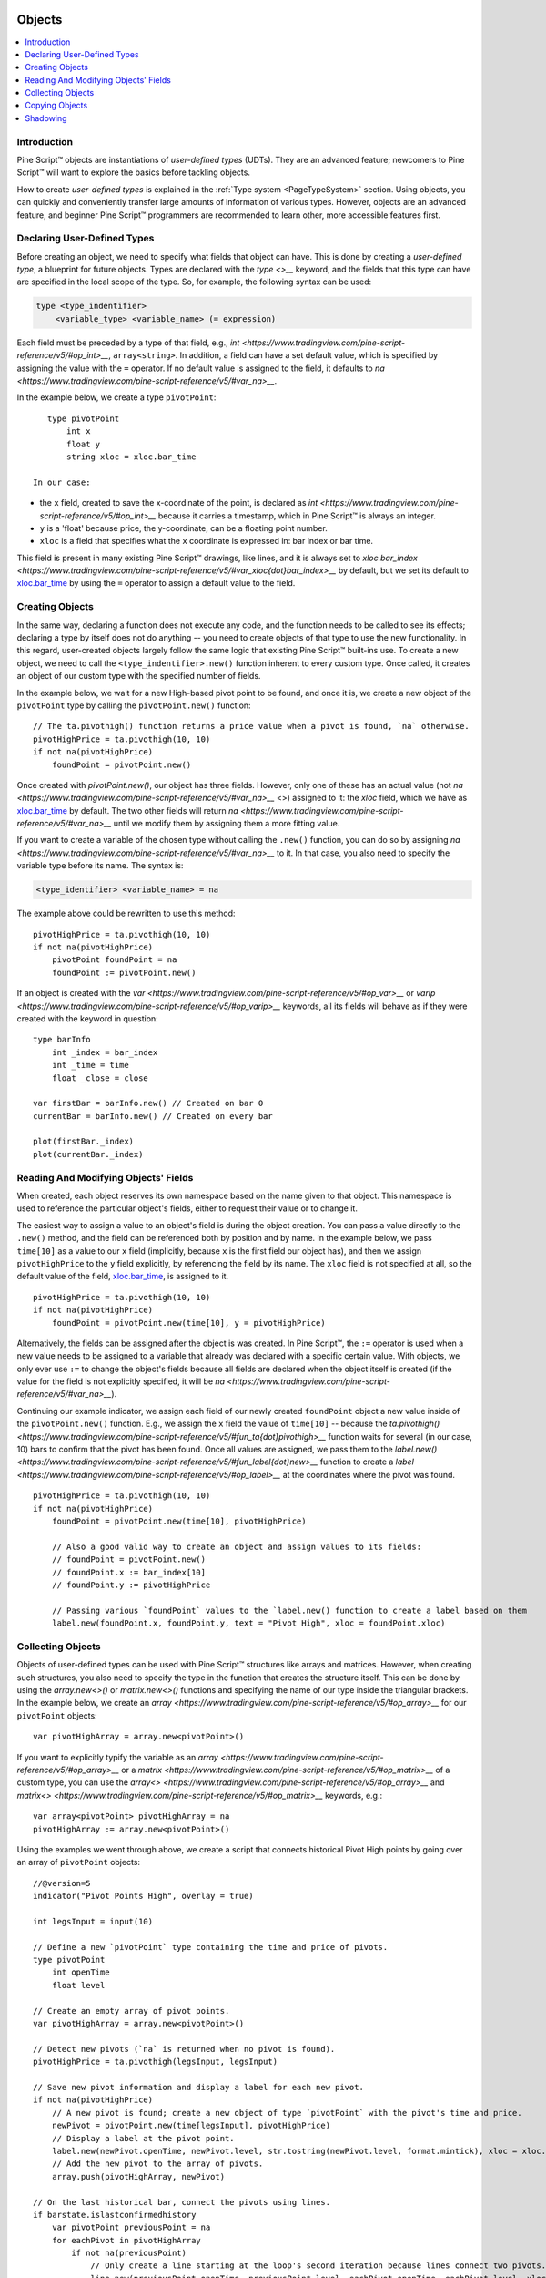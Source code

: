 .. image:: /images/Pine_Script_logo.svg
   :alt: Pine Script™ logo
   :target: https://www.tradingview.com/pine-script-docs/en/v5/Introduction.html
   :align: right
   :width: 100
   :height: 100


.. _PageObjects:


Objects
=======

.. contents:: :local:
    :depth: 3


Introduction
------------

Pine Script™ objects are instantiations of *user-defined types* (UDTs). They are an advanced feature; newcomers to Pine Script™ will want to explore the basics before tackling objects.

How to create *user-defined types* is explained in the :ref:`Type system <PageTypeSystem>` section. Using objects, you can quickly and conveniently transfer large amounts of information of various types. 
However, objects are an advanced feature, and beginner Pine Script™ programmers are recommended to learn other, more accessible features first.



Declaring User-Defined Types
----------------------------

Before creating an object, we need to specify what fields that object can have. This is done by creating a *user-defined type*, a blueprint for future objects. 
Types are declared with the `type <>__` keyword, and the fields that this type can have are specified in the local scope of the type. So, for example, the following syntax can be used:

.. code-block:: text

    type <type_indentifier>
        <variable_type> <variable_name> (= expression)

Each field must be preceded by a type of that field, e.g., `int <https://www.tradingview.com/pine-script-reference/v5/#op_int>__`, ``array<string>``. 
In addition, a field can have a set default value, which is specified by assigning the value with the ``=`` operator. 
If no default value is assigned to the field, it defaults to `na <https://www.tradingview.com/pine-script-reference/v5/#var_na>__`.

In the example below, we create a type ``pivotPoint``:

::

    type pivotPoint
        int x
        float y
        string xloc = xloc.bar_time

 In our case:
- the ``x`` field, created to save the x-coordinate of the point, is declared as `int <https://www.tradingview.com/pine-script-reference/v5/#op_int>__` because it carries a timestamp, which in Pine Script™ is always an integer.
- ``y`` is a 'float' because price, the y-coordinate, can be a floating point number.
- ``xloc`` is a field that specifies what the ``x`` coordinate is expressed in: bar index or bar time. 
This field is present in many existing Pine Script™ drawings, like lines, and it is always set to `xloc.bar_index <https://www.tradingview.com/pine-script-reference/v5/#var_xloc{dot}bar_index>__` by default, 
but we set its default to `xloc.bar_time <https://www.tradingview.com/pine-script-reference/v5/#var_xloc{dot}bar_time>`__ by using the ``=`` operator to assign a default value to the field.



Creating Objects
----------------

In the same way, declaring a function does not execute any code, and the function needs to be called to see its effects; declaring a type by itself does not do anything -- you need to create objects of that type to use the new functionality. 
In this regard, user-created objects largely follow the same logic that existing Pine Script™ built-ins use. 
To create a new object, we need to call the ``<type_indentifier>.new()`` function inherent to every custom type. Once called, it creates an object of our custom type with the specified number of fields.

In the example below, we wait for a new High-based pivot point to be found, and once it is, we create a new object of the ``pivotPoint`` type by calling the ``pivotPoint.new()`` function:

::

    // The ta.pivothigh() function returns a price value when a pivot is found, `na` otherwise.
    pivotHighPrice = ta.pivothigh(10, 10)
    if not na(pivotHighPrice)
        foundPoint = pivotPoint.new()
	
Once created with `pivotPoint.new()`, our object has three fields. However, only one of these has an actual value (not `na <https://www.tradingview.com/pine-script-reference/v5/#var_na>__` <>) assigned to it: 
the `xloc` field, which we have as `xloc.bar_time <https://www.tradingview.com/pine-script-reference/v5/#var_xloc{dot}bar_time>`__ by default. 
The two other fields will return `na <https://www.tradingview.com/pine-script-reference/v5/#var_na>__` until we modify them by assigning them a more fitting value.

If you want to create a variable of the chosen type without calling the ``.new()`` function, you can do so by assigning `na <https://www.tradingview.com/pine-script-reference/v5/#var_na>__` to it. 
In that case, you also need to specify the variable type before its name. The syntax is:

.. code-block:: text

    <type_identifier> <variable_name> = na

The example above could be rewritten to use this method:

::

    pivotHighPrice = ta.pivothigh(10, 10)
    if not na(pivotHighPrice)
        pivotPoint foundPoint = na
        foundPoint := pivotPoint.new()

If an object is created with the `var <https://www.tradingview.com/pine-script-reference/v5/#op_var>__` or `varip <https://www.tradingview.com/pine-script-reference/v5/#op_varip>__` keywords, all its fields will behave as if they were created with the keyword in question:

::

    type barInfo
        int _index = bar_index
        int _time = time
        float _close = close

    var firstBar = barInfo.new() // Created on bar 0
    currentBar = barInfo.new() // Created on every bar

    plot(firstBar._index)
    plot(currentBar._index)



Reading And Modifying Objects' Fields
-------------------------------------

When created, each object reserves its own namespace based on the name given to that object. This namespace is used to reference the particular object's fields, either to request their value or to change it. 

The easiest way to assign a value to an object's field is during the object creation. You can pass a value directly to the ``.new()`` method, and the field can be referenced both by position and by name. 
In the example below, we pass ``time[10]`` as a value to our ``x`` field (implicitly, because ``x`` is the first field our object has), and then we assign ``pivotHighPrice`` to the ``y`` field explicitly, 
by referencing the field by its name. The ``xloc`` field is not specified at all, so the default value of the field, `xloc.bar_time <https://www.tradingview.com/pine-script-reference/v5/#var_xloc{dot}bar_time>`__, is assigned to it.

::

    pivotHighPrice = ta.pivothigh(10, 10)
    if not na(pivotHighPrice)
        foundPoint = pivotPoint.new(time[10], y = pivotHighPrice)


Alternatively, the fields can be assigned after the object is was created. In Pine Script™, the ``:=`` operator is used when a new value needs to be assigned to a variable that already was declared with a specific certain value. 
With objects, we only ever use ``:=`` to change the object's fields because all fields are declared when the object itself is created (if the value for the field is not explicitly specified, it will be `na <https://www.tradingview.com/pine-script-reference/v5/#var_na>__`).

Continuing our example indicator, we assign each field of our newly created ``foundPoint`` object a new value inside of the ``pivotPoint.new()`` function. 
E.g., we assign the ``x`` field the value of ``time[10]`` -- because the `ta.pivothigh() <https://www.tradingview.com/pine-script-reference/v5/#fun_ta{dot}pivothigh>__` function waits for several (in our case, 10) bars to confirm that the pivot has been found.
Once all values are assigned, we pass them to the `label.new() <https://www.tradingview.com/pine-script-reference/v5/#fun_label{dot}new>__` function to create a `label <https://www.tradingview.com/pine-script-reference/v5/#op_label>__` at the coordinates where the pivot was found.

::

    pivotHighPrice = ta.pivothigh(10, 10)
    if not na(pivotHighPrice)
        foundPoint = pivotPoint.new(time[10], pivotHighPrice)

        // Also a good valid way to create an object and assign values to its fields:
        // foundPoint = pivotPoint.new()
        // foundPoint.x := bar_index[10]
        // foundPoint.y := pivotHighPrice

        // Passing various `foundPoint` values to the `label.new() function to create a label based on them
        label.new(foundPoint.x, foundPoint.y, text = "Pivot High", xloc = foundPoint.xloc)
	
	

Collecting Objects
------------------

Objects of user-defined types can be used with Pine Script™ structures like arrays and matrices. However, when creating such structures, you also need to specify the type in the function that creates the structure itself. 
This can be done by using the `array.new<>()` or `matrix.new<>()` functions and specifying the name of our type inside the triangular brackets. In the example below, we create an `array <https://www.tradingview.com/pine-script-reference/v5/#op_array>__` for our ``pivotPoint`` objects:

::

    var pivotHighArray = array.new<pivotPoint>()

If you want to explicitly typify the variable as an `array <https://www.tradingview.com/pine-script-reference/v5/#op_array>__` or a `matrix <https://www.tradingview.com/pine-script-reference/v5/#op_matrix>__` of a custom type, 
you can use the `array<> <https://www.tradingview.com/pine-script-reference/v5/#op_array>__` and `matrix<> <https://www.tradingview.com/pine-script-reference/v5/#op_matrix>__` keywords, e.g.:

::

    var array<pivotPoint> pivotHighArray = na
    pivotHighArray := array.new<pivotPoint>()

Using the examples we went through above, we create a script that connects historical Pivot High points by going over an array of ``pivotPoint`` objects:

::

    //@version=5
    indicator("Pivot Points High", overlay = true)
    
    int legsInput = input(10)
    
    // Define a new `pivotPoint` type containing the time and price of pivots.
    type pivotPoint
        int openTime
        float level
    
    // Create an empty array of pivot points.
    var pivotHighArray = array.new<pivotPoint>()
    
    // Detect new pivots (`na` is returned when no pivot is found).
    pivotHighPrice = ta.pivothigh(legsInput, legsInput)
    
    // Save new pivot information and display a label for each new pivot.
    if not na(pivotHighPrice)
        // A new pivot is found; create a new object of type `pivotPoint` with the pivot's time and price.
        newPivot = pivotPoint.new(time[legsInput], pivotHighPrice)
        // Display a label at the pivot point.
        label.new(newPivot.openTime, newPivot.level, str.tostring(newPivot.level, format.mintick), xloc = xloc.bar_time)
        // Add the new pivot to the array of pivots.
        array.push(pivotHighArray, newPivot)
    
    // On the last historical bar, connect the pivots using lines.
    if barstate.islastconfirmedhistory
        var pivotPoint previousPoint = na
        for eachPivot in pivotHighArray
            if not na(previousPoint)
                // Only create a line starting at the loop's second iteration because lines connect two pivots.
                line.new(previousPoint.openTime, previousPoint.level, eachPivot.openTime, eachPivot.level, xloc = xloc.bar_time)
            // Save this iteration's pivot for use in the next iteration.
            previousPoint := eachPivot
 


Copying Objects
---------------

Pine Script™ objects are assigned by reference, which means that when we assign an existing object to a new variable, both the old and the new variable point to the same object. 
In the example below, we create a ``pivot1`` object and set its ``x`` to 1000. After that, we create a ``pivot2`` object by equating it to ``pivot1``. Changing ``pivot2.x`` changes ``pivot1.x`` too, because both these variables point to the same underlying object:

::

    var pivot1 = pivotPoint.new()
    pivot1.x := 1000
    pivot2 = pivot1
    pivot2.x := 2000
    plot(pivot1.x) // 2000
    plot(pivot2.x) // 2000

To create an independent copy of any object, we can use the `.copy()` function that is inherent to every user-created object. In the following example, we copy ``pivot1`` with the ``pivotPoint.copy()`` function, which creates a separate object that can be changed without affecting ``pivot1``:

::

    var pivot1 = pivotPoint.new()
    pivot1.x := 1000
    pivot2 = pivotPoint.copy(pivot1)
    Pivot2.x := 2000
    plot(pivot1.x) // 1000
    plot(pivot2.x) // 2000



Shadowing
---------

As one 
Due to the fact that objects create their own namespaces, there might be potential conflicts when an object is created with the same name as an existing namespace. For backwards compatibility, the user-created objects and types shadow the existing ones, 
which means that if we were to add a new type or namespace to Pine Script™ and you already have a script with the type with the same name, your script will be unaffected. The specific behavior is as follows:

A user-defined type or object cannot share the name of any of the five primitive types in Pine Script™: `int <https://www.tradingview.com/pine-script-reference/v5/#op_int>__`, `float <https://www.tradingview.com/pine-script-reference/v5/#op_float>__`, 
`string <https://www.tradingview.com/pine-script-reference/v5/#op_string>__`, `bool <https://www.tradingview.com/pine-script-reference/v5/#op_bool>__`, and `color <https://www.tradingview.com/pine-script-reference/v5/#op_color>__`.

A user-defined type or object can use the name of any other built-in type (e.g., `line <https://www.tradingview.com/pine-script-reference/v5/#op_line>__` or `table <https://www.tradingview.com/pine-script-reference/v5/#op_table>__`).



.. image:: /images/TradingView-Logo-Block.svg
    :width: 200px
    :align: center
    :target: https://www.tradingview.com/